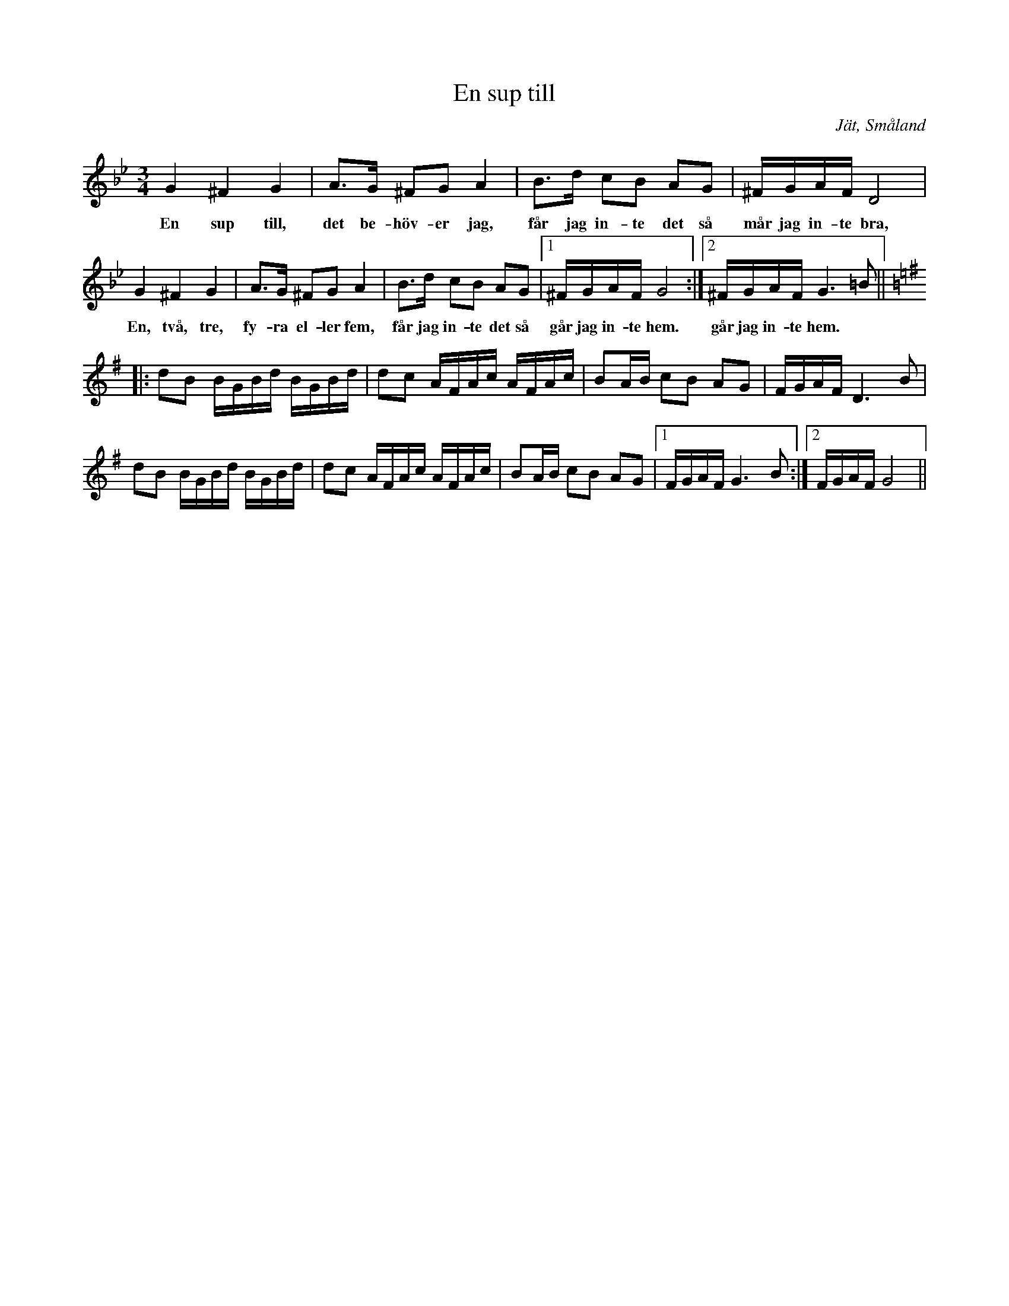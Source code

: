 %%abc-charset utf-8

X:1
T:En sup till
R:Polska
R:Slängpolska
S:August Strömberg
O:Jät, Småland
N:Från Henrik Nordbeck En sup till
N:Andra uppteckningar: + och +. Andrareprisen har vissa likheter med +.
M:3/4
L:1/16
K:Gm
G4 ^F4 G4 | A3G ^F2G2 A4 | B3d c2B2 A2G2 | ^FGAF D8 |
w:En sup till, det be-höv-er jag, får jag in-te det så mår jag in-te bra,
G4 ^F4 G4 | A3G ^F2G2 A4 | B3d c2B2 A2G2 |1 ^FGAF G8 :|2 ^FGAF G6=B2 ||
w:En, två, tre, fy-ra el-ler fem, får jag in-te det så går jag in-te hem. går jag in-te hem.
K:G
|: d2B2 BGBd BGBd | d2c2 AFAc AFAc | B2AB c2B2 A2G2 | FGAF D6 B2 |
d2B2 BGBd BGBd | d2c2 AFAc AFAc | B2AB c2B2 A2G2 |1 FGAF G6 B2 :|2 FGAF G8||

